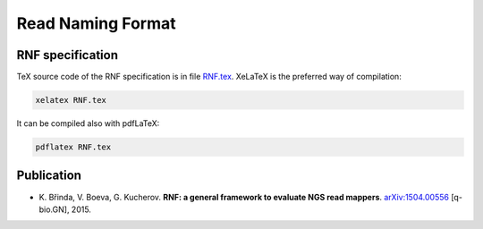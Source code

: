 Read Naming Format
==================

RNF specification
-----------------

TeX source code of the RNF specification is in file `RNF.tex`_. XeLaTeX is the preferred way of compilation:

.. code:: bash

    xelatex RNF.tex

It can be compiled also with pdfLaTeX:

.. code:: bash

   pdflatex RNF.tex


Publication
-----------

* \K. Břinda, V. Boeva, G. Kucherov. **RNF: a general framework to evaluate NGS read mappers**. `arXiv:1504.00556`_ [q-bio.GN], 2015.

.. _`RNF.tex`: RNF.tex
.. _`arXiv:1504.00556`: http://arxiv.org/pdf/1504.00556.pdf


